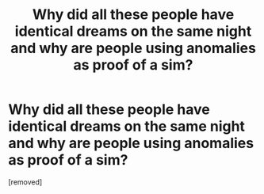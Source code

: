 #+TITLE: Why did all these people have identical dreams on the same night and why are people using anomalies as proof of a sim?

* Why did all these people have identical dreams on the same night and why are people using anomalies as proof of a sim?
:PROPERTIES:
:Author: Investigator_Clean
:Score: 1
:DateUnix: 1593468730.0
:DateShort: 2020-Jun-30
:END:
[removed]

